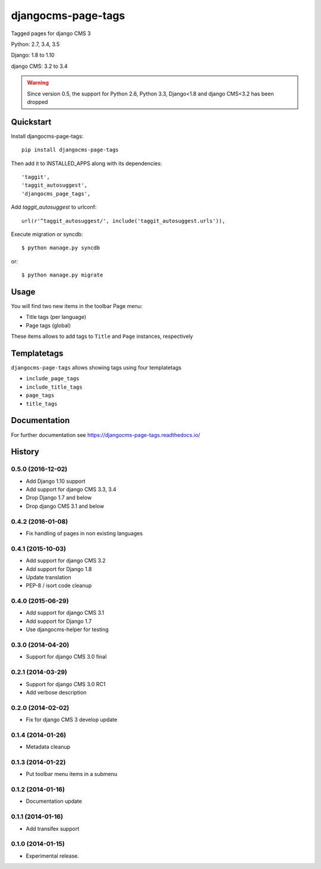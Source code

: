 ===================
djangocms-page-tags
===================

.. image:: https://img.shields.io/pypi/v/djangocms-page-tags.svg
        :target: https://pypi.python.org/pypi/djangocms-page-tags
        :alt: Latest PyPI version

.. image:: https://img.shields.io/travis/nephila/djangocms-page-tags.svg
        :target: https://travis-ci.org/nephila/djangocms-page-tags
        :alt: Latest Travis CI build status

.. image:: https://img.shields.io/pypi/dm/djangocms-page-tags.svg
        :target: https://pypi.python.org/pypi/djangocms-page-tags
        :alt: Monthly downloads

.. image:: https://coveralls.io/repos/nephila/djangocms-page-tags/badge.png
        :target: https://coveralls.io/r/nephila/djangocms-page-tags
        :alt: Test coverage

Tagged pages for django CMS 3

Python: 2.7, 3.4, 3.5

Django: 1.8 to 1.10

django CMS: 3.2 to 3.4

.. warning:: Since version 0.5, the support for Python 2.6, Python 3.3, Django<1.8 and django CMS<3.2
             has been dropped

**********
Quickstart
**********

Install djangocms-page-tags::

    pip install djangocms-page-tags

Then add it to INSTALLED_APPS along with its dependencies::

    'taggit',
    'taggit_autosuggest',
    'djangocms_page_tags',

Add `taggit_autosuggest` to urlconf::

    url(r'^taggit_autosuggest/', include('taggit_autosuggest.urls')),


Execute migration or syncdb::

    $ python manage.py syncdb

or::

    $ python manage.py migrate

*****
Usage
*****

You will find two new items in the toolbar Page menu:

* Title tags (per language)
* Page tags (global)

These items allows to add tags to ``Title`` and ``Page`` instances, respectively

************
Templatetags
************

``djangocms-page-tags`` allows showing tags using four templatetags

* ``include_page_tags``
* ``include_title_tags``
* ``page_tags``
* ``title_tags``

*************
Documentation
*************

For further documentation see https://djangocms-page-tags.readthedocs.io/


.. image:: https://d2weczhvl823v0.cloudfront.net/nephila/djangocms-page-tags/trend.png
   :alt: Bitdeli badge
   :target: https://bitdeli.com/free





*******
History
*******

0.5.0 (2016-12-02)
==================

* Add Django 1.10 support
* Add support for django CMS 3.3, 3.4
* Drop Django 1.7 and below
* Drop django CMS 3.1 and below

0.4.2 (2016-01-08)
==================

* Fix handling of pages in non existing languages

0.4.1 (2015-10-03)
==================

* Add support for django CMS 3.2
* Add support for Django 1.8
* Update translation
* PEP-8 / isort code cleanup

0.4.0 (2015-06-29)
==================

* Add support for django CMS 3.1
* Add support for Django 1.7
* Use djangocms-helper for testing

0.3.0 (2014-04-20)
==================

* Support for django CMS 3.0 final

0.2.1 (2014-03-29)
==================

* Support for django CMS 3.0 RC1
* Add verbose description

0.2.0 (2014-02-02)
==================

* Fix for django CMS 3 develop update

0.1.4 (2014-01-26)
==================

* Metadata cleanup

0.1.3 (2014-01-22)
==================

* Put toolbar menu items in a submenu

0.1.2 (2014-01-16)
==================

* Documentation update

0.1.1 (2014-01-16)
==================

* Add transifex support

0.1.0 (2014-01-15)
==================

* Experimental release.


